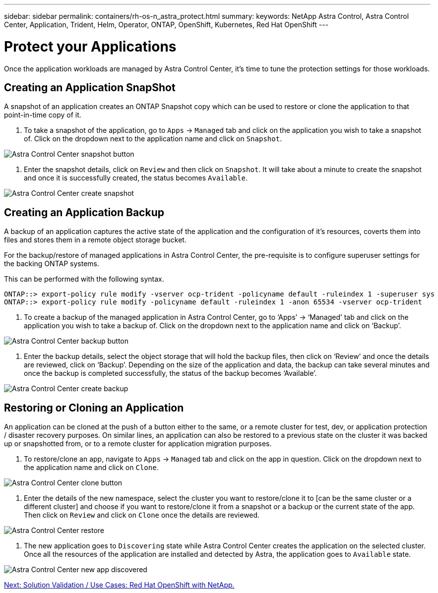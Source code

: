 ---
sidebar: sidebar
permalink: containers/rh-os-n_astra_protect.html
summary:
keywords: NetApp Astra Control, Astra Control Center, Application, Trident, Helm, Operator, ONTAP, OpenShift, Kubernetes, Red Hat OpenShift
---

= Protect your Applications

:hardbreaks:
:nofooter:
:icons: font
:linkattrs:
:imagesdir: ./../media/

Once the application workloads are managed by Astra Control Center, it's time to tune the protection settings for those workloads.

== Creating an Application SnapShot

A snapshot of an application creates an ONTAP Snapshot copy which can be used to restore or clone the application to that point-in-time copy of it.

.	To take a snapshot of the application, go to `Apps` -> `Managed` tab and click on the application you wish to take a snapshot of. Click on the dropdown next to the application name and click on `Snapshot`.

image:redhat_openshift_image101.jpg[Astra Control Center snapshot button]

. Enter the snapshot details, click on `Review` and then click on `Snapshot`. It will take about a minute to create the snapshot and once it is successfully created, the status becomes `Available`.

image:redhat_openshift_image102.jpg[Astra Control Center create snapshot]

== Creating an Application Backup

A backup of an application captures the active state of the application and the configuration of it's resources, coverts them into files and stores them in a remote object storage bucket.

For the backup/restore of managed applications in Astra Control Center, the pre-requisite is to configure superuser settings for the backing ONTAP systems.

This can be performed with the following syntax.

----
ONTAP::> export-policy rule modify -vserver ocp-trident -policyname default -ruleindex 1 -superuser sys
ONTAP::> export-policy rule modify -policyname default -ruleindex 1 -anon 65534 -vserver ocp-trident
----

.	To create a backup of the managed application in Astra Control Center, go to ‘Apps’ -> ‘Managed’ tab and click on the application you wish to take a backup of. Click on the dropdown next to the application name and click on ‘Backup’.

image:redhat_openshift_image103.jpg[Astra Control Center backup button]

. Enter the backup details, select the object storage that will hold the backup files, then click on ‘Review’ and once the details are reviewed, click on ‘Backup’. Depending on the size of the application and data, the backup can take several minutes and once the backup is completed successfully, the status of the backup becomes ‘Available’.

image:redhat_openshift_image104.jpg[Astra Control Center create backup]

== Restoring or Cloning an Application

An application can be cloned at the push of a button either to the same, or a remote cluster for test, dev, or application protection / disaster recovery purposes. On similar lines, an application can also be restored to a previous state on the cluster it was backed up or snapshotted from, or to a remote cluster for application migration purposes.

.	To restore/clone an app, navigate to `Apps` -> `Managed` tab and click on the app in question. Click on the dropdown next to the application name and click on `Clone`.

image:redhat_openshift_image105.jpg[Astra Control Center clone button]

. Enter the details of the new namespace, select the cluster you want to restore/clone it to [can be the same cluster or a different cluster] and choose if you want to restore/clone it from a snapshot or a backup or the current state of the app. Then click on `Review` and click on `Clone` once the details are reviewed.

image:redhat_openshift_image106.jpg[Astra Control Center restore]

. The new application goes to `Discovering` state while Astra Control Center creates the application on the selected cluster. Once all the resources of the application are installed and detected by Astra, the application goes to `Available` state.

image:redhat_openshift_image107.jpg[Astra Control Center new app discovered]


link:rh-os-n_use_cases.html[Next: Solution Validation / Use Cases: Red Hat OpenShift with NetApp.]
